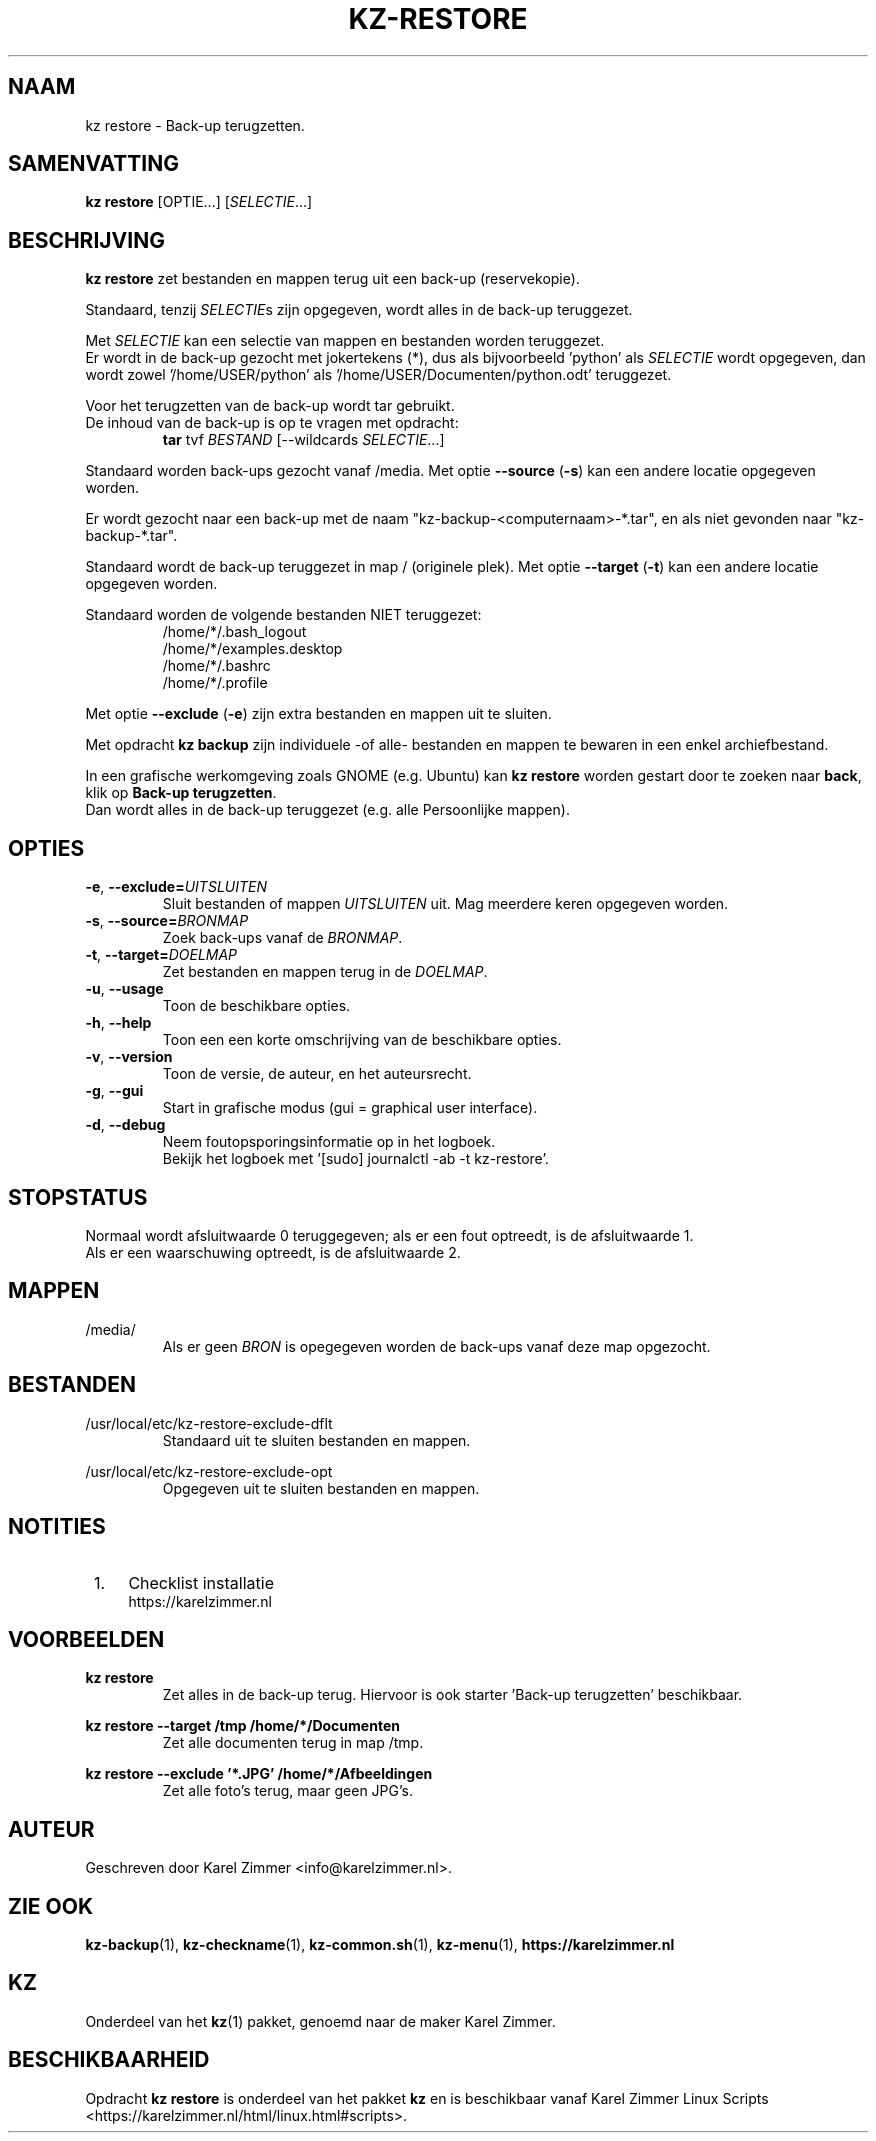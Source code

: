 .\"""""""""""""""""""""""""""""""""""""""""""""""""""""""""""""""""""""""""""""
.\" Man-pagina voor kz restore.
.\"
.\" Geschreven door Karel Zimmer <info@karelzimmer.nl>.
.\"""""""""""""""""""""""""""""""""""""""""""""""""""""""""""""""""""""""""""""
.\" RELEASE_YEAR=2019
.\" VERSION_NUMBER=005
.\"
.\"
.TH KZ-RESTORE 1 "" "kz 365" "KZ Handleiding"
.\"
.\"
.SH NAAM
kz restore \- Back-up terugzetten.
.\"
.\"
.SH SAMENVATTING
.B kz restore
[OPTIE...] [\fISELECTIE\fR...]
.\"
.\"
.SH BESCHRIJVING
\fBkz restore\fR zet bestanden en mappen terug uit een back-up (reservekopie).
.sp
Standaard, tenzij \fISELECTIE\fRs zijn opgegeven, wordt alles in de back-up
teruggezet.
.sp
Met \fISELECTIE\fR kan een selectie van mappen en bestanden worden teruggezet.
.br
Er wordt in de back-up gezocht met jokertekens (*), dus als bijvoorbeeld\
 'python' als \fISELECTIE\fR wordt opgegeven, dan wordt zowel\
 '/home/USER/python' als '/home/USER/Documenten/python.odt' teruggezet.
.sp
Voor het terugzetten van de back-up wordt tar gebruikt.
.br
De inhoud van de back-up is op te vragen met opdracht:
.RS
\fBtar\fR tvf \fIBESTAND\fR [--wildcards \fISELECTIE\fR...]
.RE
.sp
Standaard worden back-ups gezocht vanaf /media.
Met optie \fB--source\fR (\fB-s\fR) kan een andere locatie opgegeven worden.
.sp
Er wordt gezocht naar een back-up met de naam "kz-backup-<computernaam>-*.tar",
en als niet gevonden naar "kz-backup-*.tar".
.sp
Standaard wordt de back-up teruggezet in map / (originele plek).
Met optie \fB--target\fR (\fB-t\fR) kan een andere locatie opgegeven worden.
.sp
Standaard worden de volgende bestanden NIET teruggezet:
.RS
/home/*/.bash_logout
.br
/home/*/examples.desktop
.br
/home/*/.bashrc
.br
/home/*/.profile
.RE
.sp
Met optie \fB--exclude\fR (\fB-e\fR) zijn extra bestanden en mappen uit te
sluiten.
.sp
Met opdracht \fBkz backup\fR zijn individuele -of alle- bestanden en mappen te
bewaren in een enkel archiefbestand.
.sp
In een grafische werkomgeving zoals GNOME (e.g. Ubuntu) kan \fBkz restore\fR
worden gestart door te zoeken naar \fBback\fR, klik op
\fBBack-up terugzetten\fR.
.br
Dan wordt alles in de back-up teruggezet (e.g. alle Persoonlijke mappen).
.\"
.\"
.SH OPTIES
.TP
\fB-e\fR, \fB--exclude=\fIUITSLUITEN\fR
Sluit bestanden of mappen \fIUITSLUITEN\fR uit.
Mag meerdere keren opgegeven worden.
.TP
\fB-s\fR, \fB--source=\fIBRONMAP\fR
Zoek back-ups vanaf de \fIBRONMAP\fR.
.TP
\fB-t\fR, \fB--target=\fIDOELMAP\fR
Zet bestanden en mappen terug in de \fIDOELMAP\fR.
.TP
\fB-u\fR, \fB--usage\fR
Toon de beschikbare opties.
.TP
\fB-h\fR, \fB--help\fR
Toon een een korte omschrijving van de beschikbare opties.
.TP
\fB-v\fR, \fB--version\fR
Toon de versie, de auteur, en het auteursrecht.
.TP
\fB-g\fR, \fB--gui\fR
Start in grafische modus (gui = graphical user interface).
.TP
\fB-d\fR, \fB--debug\fR
Neem foutopsporingsinformatie op in het logboek.
.br
Bekijk het logboek met '[sudo] journalctl -ab -t kz-restore'.
.\"
.\"
.SH STOPSTATUS
Normaal wordt afsluitwaarde 0 teruggegeven; als er een fout optreedt, is de
afsluitwaarde 1.
.br
Als er een waarschuwing optreedt, is de afsluitwaarde 2.
.\"
.\"
.SH MAPPEN
/media/
.RS
Als er geen \fIBRON\fR is opegegeven worden de back-ups vanaf deze map
opgezocht.
.RE
.\"
.\"
.SH BESTANDEN
/usr/local/etc/kz-restore-exclude-dflt
.RS
Standaard uit te sluiten bestanden en mappen.
.RE
.sp
/usr/local/etc/kz-restore-exclude-opt
.RS
Opgegeven uit te sluiten bestanden en mappen.
.RE
.\"
.\"
.SH NOTITIES
.IP " 1." 4
Checklist installatie
.RS 4
https://karelzimmer.nl
.RE
.\"
.\"
.SH VOORBEELDEN
.sp
\fBkz restore\fR
.RS
Zet alles in de back-up terug.
Hiervoor is ook starter 'Back-up terugzetten' beschikbaar.
.RE
.sp
\fBkz restore --target /tmp /home/*/Documenten\fR
.RS
Zet alle documenten terug in map /tmp.
.RE
.sp
\fBkz restore --exclude '*.JPG' /home/*/Afbeeldingen\fR
.RS
Zet alle foto's terug, maar geen JPG's.
.RE
.\"
.\"
.SH AUTEUR
Geschreven door Karel Zimmer <info@karelzimmer.nl>.
.\"
.\"
.SH ZIE OOK
\fBkz-backup\fR(1),
\fBkz-checkname\fR(1),
\fBkz-common.sh\fR(1),
\fBkz-menu\fR(1),
\fBhttps://karelzimmer.nl\fR
.\"
.\"
.SH KZ
Onderdeel van het \fBkz\fR(1) pakket, genoemd naar de maker Karel Zimmer.
.\"
.\"
.SH BESCHIKBAARHEID
Opdracht \fBkz restore\fR is onderdeel van het pakket \fBkz\fR en is
beschikbaar vanaf Karel Zimmer Linux Scripts
<https://karelzimmer.nl/html/linux.html#scripts>.
.sp
.\" EOF
